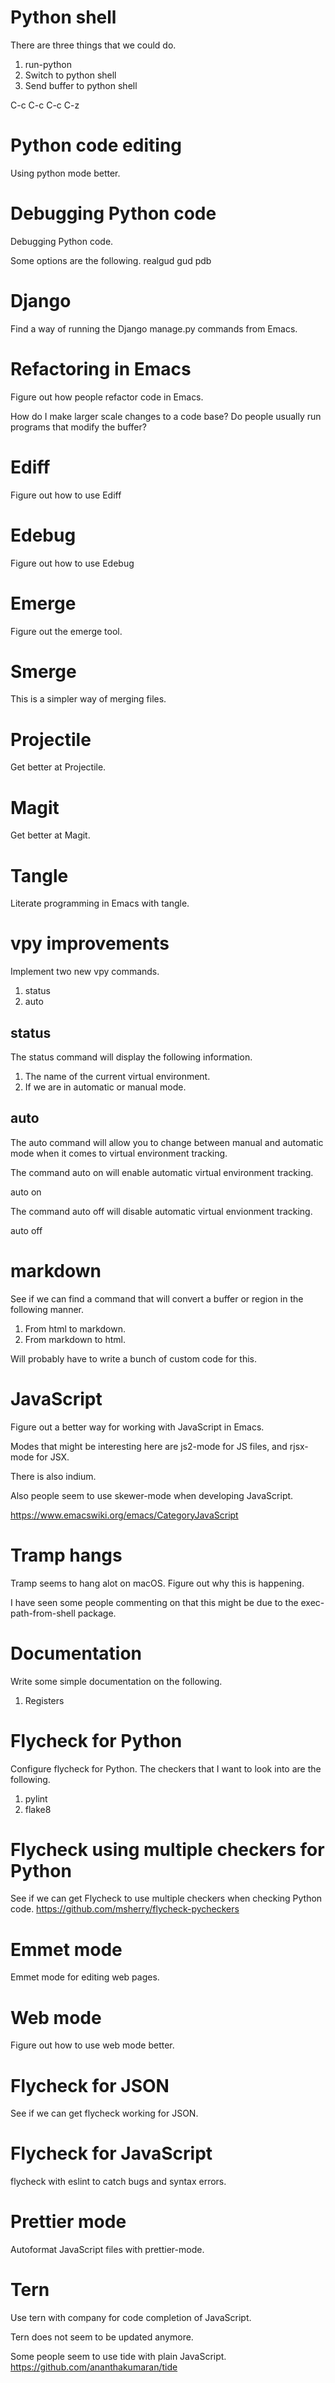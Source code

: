 * Python shell
There are three things that we could do.

1. run-python
2. Switch to python shell
3. Send buffer to python shell

C-c C-c
C-c C-z

* Python code editing
Using python mode better.

* Debugging Python code
Debugging Python code.

Some options are the following.
realgud
gud
pdb

* Django
Find a way of running the Django manage.py commands from Emacs.
* Refactoring in Emacs
Figure out how people refactor code in Emacs.

How do I make larger scale changes to a code base? Do people usually
run programs that modify the buffer?

* Ediff
Figure out how to use Ediff
* Edebug
Figure out how to use Edebug
* Emerge
Figure out the emerge tool.

* Smerge
This is a simpler way of merging files.

* Projectile
Get better at Projectile.

* Magit
Get better at Magit.

* Tangle
Literate programming in Emacs with tangle.

* vpy improvements
Implement two new vpy commands.

1. status
2. auto

** status
The status command will display the following information.

1. The name of the current virtual environment.
2. If we are in automatic or manual mode.

** auto
The auto command will allow you to change between manual and automatic
mode when it comes to virtual environment tracking.

The command auto on will enable automatic virtual environment tracking.

    auto on

The command auto off will disable automatic virtual envionment
tracking.

    auto off

* markdown
See if we can find a command that will convert a buffer or region in
the following manner.

1. From html to markdown.
2. From markdown to html.

Will probably have to write a bunch of custom code for this.

* JavaScript
Figure out a better way for working with JavaScript in Emacs.

Modes that might be interesting here are js2-mode for JS files, and
rjsx-mode for JSX.

There is also indium.

Also people seem to use skewer-mode when developing JavaScript.

https://www.emacswiki.org/emacs/CategoryJavaScript

* Tramp hangs
Tramp seems to hang alot on macOS. Figure out why this is happening.

I have seen some people commenting on that this might be due to the
exec-path-from-shell package.

* Documentation
Write some simple documentation on the following.

1. Registers

* Flycheck for Python
Configure flycheck for Python. The checkers that I want to look into
are the following.

1. pylint
2. flake8
* Flycheck using multiple checkers for Python
See if we can get Flycheck to use multiple checkers when checking
Python code.
https://github.com/msherry/flycheck-pycheckers
* Emmet mode
Emmet mode for editing web pages.
* Web mode
Figure out how to use web mode better.
* Flycheck for JSON
See if we can get flycheck working for JSON.
* Flycheck for JavaScript
flycheck with eslint to catch bugs and syntax errors.
* Prettier mode
Autoformat JavaScript files with prettier-mode.
* Tern
Use tern with company for code completion of JavaScript.

Tern does not seem to be updated anymore.

Some people seem to use tide with plain JavaScript.
https://github.com/ananthakumaran/tide
